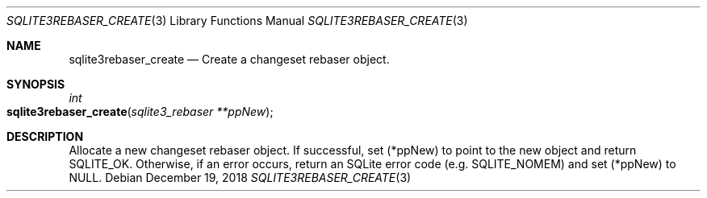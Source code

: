 .Dd December 19, 2018
.Dt SQLITE3REBASER_CREATE 3
.Os
.Sh NAME
.Nm sqlite3rebaser_create
.Nd Create a changeset rebaser object.
.Sh SYNOPSIS
.Ft int 
.Fo sqlite3rebaser_create
.Fa "sqlite3_rebaser **ppNew"
.Fc
.Sh DESCRIPTION
Allocate a new changeset rebaser object.
If successful, set (*ppNew) to point to the new object and return SQLITE_OK.
Otherwise, if an error occurs, return an SQLite error code (e.g.
SQLITE_NOMEM) and set (*ppNew) to NULL.
